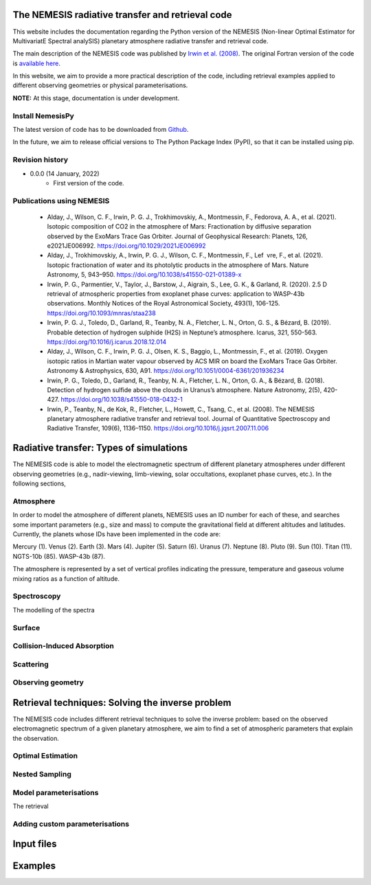 The NEMESIS radiative transfer and retrieval code
======================================================================

This website includes the documentation regarding the Python version of the NEMESIS (Non-linear Optimal Estimator for MultivariatE
Spectral analySIS) planetary atmosphere radiative transfer and retrieval code. 

The main description of the NEMESIS code was published by `Irwin et al. (2008) <https://doi.org/10.1016/j.jqsrt.2007.11.006>`_.
The original Fortran version of the code is `available here <https://doi.org/10.5281/zenodo.4303976>`_.

In this website, we aim to provide a more practical description of the code, including retrieval examples applied to different observing geometries or physical parameterisations.

**NOTE:** At this stage, documentation is under development.

Install NemesisPy
------------------

The latest version of code has to be downloaded from `Github <https://github.com/juanaldayparejo/NemesisPy-dist.git>`_.

In the future, we aim to release official versions to The Python Package Index (PyPI), so that it can be installed using pip.

Revision history
-----------------------------

- 0.0.0 (14 January, 2022)
    - First version of the code.

Publications using NEMESIS
-----------------------------

  - Alday, J., Wilson, C. F., Irwin, P. G. J., Trokhimovskiy, A., Montmessin, F., Fedorova, A. A., et al. (2021). Isotopic composition of CO2 in the atmosphere of Mars: Fractionation by diffusive separation observed by the ExoMars Trace Gas Orbiter. Journal of Geophysical Research: Planets, 126, e2021JE006992. https://doi.org/10.1029/2021JE006992
  
  - Alday, J., Trokhimovskiy, A., Irwin, P. G. J., Wilson, C. F., Montmessin, F., Lef vre, F., et al. (2021). Isotopic fractionation of water and its photolytic products in the atmosphere of Mars. Nature Astronomy, 5, 943–950. https://doi.org/10.1038/s41550-021-01389-x
  
  - Irwin, P. G., Parmentier, V., Taylor, J., Barstow, J., Aigrain, S., Lee, G. K., & Garland, R. (2020). 2.5 D retrieval of atmospheric properties from exoplanet phase curves: application to WASP-43b observations. Monthly Notices of the Royal Astronomical Society, 493(1), 106-125. https://doi.org/10.1093/mnras/staa238
  
  - Irwin, P. G. J., Toledo, D., Garland, R., Teanby, N. A., Fletcher, L. N., Orton, G. S., & Bézard, B. (2019). Probable detection of hydrogen sulphide (H2S) in Neptune’s atmosphere. Icarus, 321, 550-563. https://doi.org/10.1016/j.icarus.2018.12.014
  
  - Alday, J., Wilson, C. F., Irwin, P. G. J., Olsen, K. S., Baggio, L., Montmessin, F., et al. (2019). Oxygen isotopic ratios in Martian water vapour observed by ACS MIR on board the ExoMars Trace Gas Orbiter. Astronomy & Astrophysics, 630, A91. https://doi.org/10.1051/0004-6361/201936234
  
  - Irwin, P. G., Toledo, D., Garland, R., Teanby, N. A., Fletcher, L. N., Orton, G. A., & Bézard, B. (2018). Detection of hydrogen sulfide above the clouds in Uranus’s atmosphere. Nature Astronomy, 2(5), 420-427. https://doi.org/10.1038/s41550-018-0432-1

  - Irwin, P., Teanby, N., de Kok, R., Fletcher, L., Howett, C., Tsang, C., et al. (2008). The NEMESIS planetary atmosphere radiative transfer and retrieval tool. Journal of Quantitative Spectroscopy and Radiative Transfer, 109(6), 1136–1150. https://doi.org/10.1016/j.jqsrt.2007.11.006


Radiative transfer: Types of simulations
======================================================================

The NEMESIS code is able to model the electromagnetic spectrum of different planetary atmospheres under different observing geometries (e.g., nadir-viewing, limb-viewing, solar occultations, exoplanet phase curves, etc.). In the following sections, 


Atmosphere
-----------------------------

In order to model the atmosphere of different planets, NEMESIS uses an ID number for each of these, and searches some important parameters (e.g., size and mass) to compute the gravitational field at different altitudes and latitudes. Currently, the planets whose IDs have been implemented in the code are:

Mercury (1). Venus (2). Earth (3). Mars (4). Jupiter (5). Saturn (6). Uranus (7). Neptune (8). Pluto (9). Sun (10). Titan (11). NGTS-10b (85). WASP-43b (87).


The atmosphere is represented by a set of vertical profiles indicating the pressure, temperature and gaseous volume mixing ratios as a function of altitude.

Spectroscopy
-----------------------------

The modelling of the spectra 


Surface
-----------------------------


Collision-Induced Absorption
-----------------------------


Scattering
-----------------------------


Observing geometry
-----------------------------



Retrieval techniques: Solving the inverse problem
======================================================================

The NEMESIS code includes different retrieval techniques to solve the inverse problem: based on the observed electromagnetic spectrum of a given planetary atmosphere, we aim to find a set of atmospheric parameters that explain the observation.

Optimal Estimation
-----------------------------


Nested Sampling
-----------------------------


Model parameterisations
-----------------------------

The retrieval 

Adding custom parameterisations
---------------------------------



Input files
======================================================================


Examples
======================================================================






